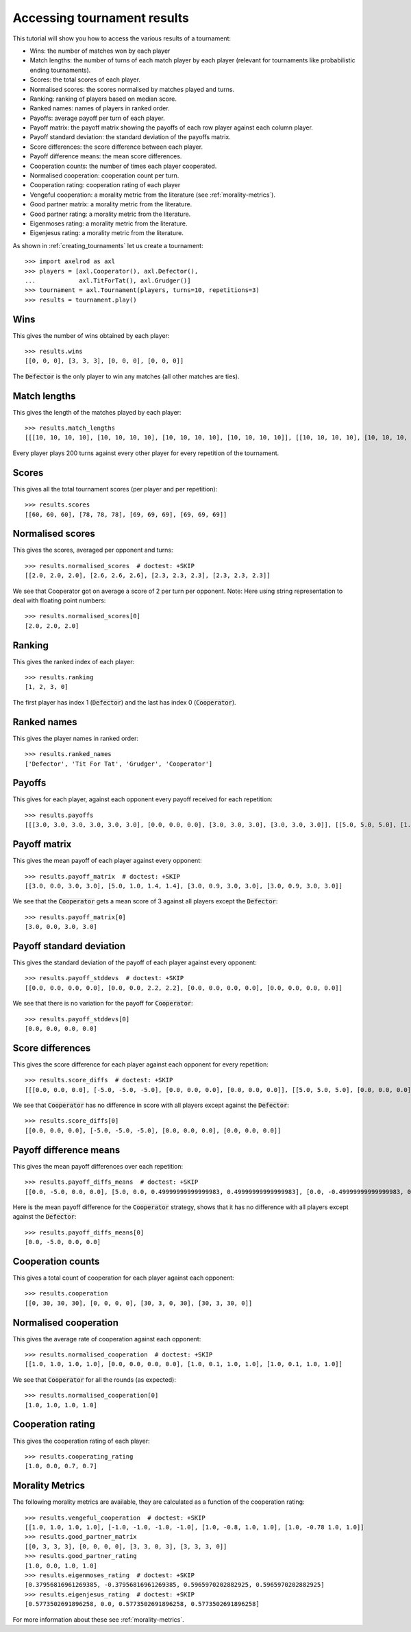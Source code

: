 .. _tournament-results:

Accessing tournament results
============================

This tutorial will show you how to access the various results of a tournament:

- Wins: the number of matches won by each player
- Match lengths: the number of turns of each match player by each player
  (relevant for tournaments like probabilistic ending tournaments).
- Scores: the total scores of each player.
- Normalised scores: the scores normalised by matches played and turns.
- Ranking: ranking of players based on median score.
- Ranked names: names of players in ranked order.
- Payoffs: average payoff per turn of each player.
- Payoff matrix: the payoff matrix showing the payoffs of each row player
  against each column player.
- Payoff standard deviation: the standard deviation of the payoffs matrix.
- Score differences: the score difference between each player.
- Payoff difference means: the mean score differences.
- Cooperation counts: the number of times each player cooperated.
- Normalised cooperation: cooperation count per turn.
- Cooperation rating: cooperation rating of each player
- Vengeful cooperation: a morality metric from the literature (see
  :ref:`morality-metrics`).
- Good partner matrix: a morality metric from the literature.
- Good partner rating: a morality metric from the literature.
- Eigenmoses rating: a morality metric from the literature.
- Eigenjesus rating: a morality metric from the literature.

As shown in :ref:`creating_tournaments` let us create a tournament::

    >>> import axelrod as axl
    >>> players = [axl.Cooperator(), axl.Defector(),
    ...            axl.TitForTat(), axl.Grudger()]
    >>> tournament = axl.Tournament(players, turns=10, repetitions=3)
    >>> results = tournament.play()

Wins
----

This gives the number of wins obtained by each player::

    >>> results.wins
    [[0, 0, 0], [3, 3, 3], [0, 0, 0], [0, 0, 0]]


The :code:`Defector` is the only player to win any matches (all other matches
are ties).

Match lengths
-------------

This gives the length of the matches played by each player::

    >>> results.match_lengths
    [[[10, 10, 10, 10], [10, 10, 10, 10], [10, 10, 10, 10], [10, 10, 10, 10]], [[10, 10, 10, 10], [10, 10, 10, 10], [10, 10, 10, 10], [10, 10, 10, 10]], [[10, 10, 10, 10], [10, 10, 10, 10], [10, 10, 10, 10], [10, 10, 10, 10]]]

Every player plays 200 turns against every other player for every repetition of
the tournament.

Scores
------

This gives all the total tournament scores (per player and per repetition)::

    >>> results.scores
    [[60, 60, 60], [78, 78, 78], [69, 69, 69], [69, 69, 69]]

Normalised scores
-----------------

This gives the scores, averaged per opponent and turns::

    >>> results.normalised_scores  # doctest: +SKIP
    [[2.0, 2.0, 2.0], [2.6, 2.6, 2.6], [2.3, 2.3, 2.3], [2.3, 2.3, 2.3]]

We see that Cooperator got on average a score of 2 per turn per opponent.
Note: Here using string representation to deal with floating point numbers::

    >>> results.normalised_scores[0]
    [2.0, 2.0, 2.0]

Ranking
-------

This gives the ranked index of each player::

    >>> results.ranking
    [1, 2, 3, 0]

The first player has index 1 (:code:`Defector`) and the last has index 0
(:code:`Cooperator`).

Ranked names
------------

This gives the player names in ranked order::

    >>> results.ranked_names
    ['Defector', 'Tit For Tat', 'Grudger', 'Cooperator']


Payoffs
-------

This gives for each player, against each opponent every payoff received for
each repetition::

    >>> results.payoffs
    [[[3.0, 3.0, 3.0, 3.0, 3.0, 3.0], [0.0, 0.0, 0.0], [3.0, 3.0, 3.0], [3.0, 3.0, 3.0]], [[5.0, 5.0, 5.0], [1.0, 1.0, 1.0, 1.0, 1.0, 1.0], [1.4, 1.4, 1.4], [1.4, 1.4, 1.4]], [[3.0, 3.0, 3.0], [0.9, 0.9, 0.9], [3.0, 3.0, 3.0, 3.0, 3.0, 3.0], [3.0, 3.0, 3.0]], [[3.0, 3.0, 3.0], [0.9, 0.9, 0.9], [3.0, 3.0, 3.0], [3.0, 3.0, 3.0, 3.0, 3.0, 3.0]]]

Payoff matrix
-------------

This gives the mean payoff of each player against every opponent::

    >>> results.payoff_matrix  # doctest: +SKIP
    [[3.0, 0.0, 3.0, 3.0], [5.0, 1.0, 1.4, 1.4], [3.0, 0.9, 3.0, 3.0], [3.0, 0.9, 3.0, 3.0]]

We see that the :code:`Cooperator` gets a mean score of 3 against all players except the :code:`Defector`::

    >>> results.payoff_matrix[0]
    [3.0, 0.0, 3.0, 3.0]

Payoff standard deviation
-------------------------

This gives the standard deviation of the payoff of each player against
every opponent::

    >>> results.payoff_stddevs  # doctest: +SKIP
    [[0.0, 0.0, 0.0, 0.0], [0.0, 0.0, 2.2, 2.2], [0.0, 0.0, 0.0, 0.0], [0.0, 0.0, 0.0, 0.0]]

We see that there is no variation for the payoff for :code:`Cooperator`::

    >>> results.payoff_stddevs[0]
    [0.0, 0.0, 0.0, 0.0]

Score differences
-----------------

This gives the score difference for each player against each opponent for every
repetition::

    >>> results.score_diffs  # doctest: +SKIP
    [[[0.0, 0.0, 0.0], [-5.0, -5.0, -5.0], [0.0, 0.0, 0.0], [0.0, 0.0, 0.0]], [[5.0, 5.0, 5.0], [0.0, 0.0, 0.0], [0.4999999999999999, 0.4999999999999999, 0.4999999999999999], [0.4999999999999999, 0.4999999999999999, 0.4999999999999999]], [[0.0, 0.0, 0.0], [-0.4999999999999999, -0.4999999999999999, -0.4999999999999999], [0.0, 0.0, 0.0], [0.0, 0.0, 0.0]], [[0.0, 0.0, 0.0], [-0.4999999999999999, -0.4999999999999999, -0.4999999999999999], [0.0, 0.0, 0.0], [0.0, 0.0, 0.0]]]

We see that :code:`Cooperator` has no difference in score with all players
except against the :code:`Defector`::

    >>> results.score_diffs[0]
    [[0.0, 0.0, 0.0], [-5.0, -5.0, -5.0], [0.0, 0.0, 0.0], [0.0, 0.0, 0.0]]

Payoff difference means
-----------------------

This gives the mean payoff differences over each repetition::

    >>> results.payoff_diffs_means  # doctest: +SKIP
    [[0.0, -5.0, 0.0, 0.0], [5.0, 0.0, 0.49999999999999983, 0.49999999999999983], [0.0, -0.49999999999999983, 0.0, 0.0], [0.0, -0.49999999999999983, 0.0, 0.0]]

Here is the mean payoff difference for the :code:`Cooperator` strategy, shows
that it has no difference with all players except against the
:code:`Defector`::

    >>> results.payoff_diffs_means[0]
    [0.0, -5.0, 0.0, 0.0]

Cooperation counts
------------------

This gives a total count of cooperation for each player against each opponent::

    >>> results.cooperation
    [[0, 30, 30, 30], [0, 0, 0, 0], [30, 3, 0, 30], [30, 3, 30, 0]]

Normalised cooperation
----------------------

This gives the average rate of cooperation against each opponent::

    >>> results.normalised_cooperation  # doctest: +SKIP
    [[1.0, 1.0, 1.0, 1.0], [0.0, 0.0, 0.0, 0.0], [1.0, 0.1, 1.0, 1.0], [1.0, 0.1, 1.0, 1.0]]

We see that :code:`Cooperator` for all the rounds (as expected)::

    >>> results.normalised_cooperation[0]
    [1.0, 1.0, 1.0, 1.0]


Cooperation rating
------------------

This gives the cooperation rating of each player::

    >>> results.cooperating_rating
    [1.0, 0.0, 0.7, 0.7]

Morality Metrics
----------------

The following morality metrics are available, they are calculated as a function
of the cooperation rating::

    >>> results.vengeful_cooperation  # doctest: +SKIP
    [[1.0, 1.0, 1.0, 1.0], [-1.0, -1.0, -1.0, -1.0], [1.0, -0.8, 1.0, 1.0], [1.0, -0.78 1.0, 1.0]]
    >>> results.good_partner_matrix
    [[0, 3, 3, 3], [0, 0, 0, 0], [3, 3, 0, 3], [3, 3, 3, 0]]
    >>> results.good_partner_rating
    [1.0, 0.0, 1.0, 1.0]
    >>> results.eigenmoses_rating  # doctest: +SKIP
    [0.37956816961269385, -0.37956816961269385, 0.5965970202882925, 0.5965970202882925]
    >>> results.eigenjesus_rating  # doctest: +SKIP
    [0.5773502691896258, 0.0, 0.5773502691896258, 0.5773502691896258]

For more information about these see :ref:`morality-metrics`.
